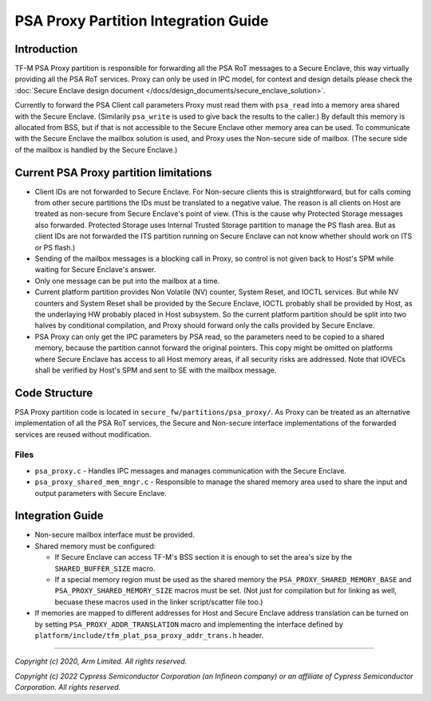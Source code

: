#####################################
PSA Proxy Partition Integration Guide
#####################################

************
Introduction
************
TF-M PSA Proxy partition is responsible for forwarding all the PSA RoT messages
to a Secure Enclave, this way virtually providing all the PSA RoT services.
Proxy can only be used in IPC model, for context and design details please
check the
:doc:`Secure Enclave design document </docs/design_documents/secure_enclave_solution>`.

Currently to forward the PSA Client call parameters Proxy must read them with
``psa_read`` into a memory area shared with the Secure Enclave. (Similarily
``psa_write`` is used to give back the results to the caller.) By default this
memory is allocated from BSS, but if that is not accessible to the Secure
Enclave other memory area can be used. To communicate with the Secure Enclave
the mailbox solution is used, and Proxy uses the Non-secure side of mailbox.
(The secure side of the mailbox is handled by the Secure Enclave.)

***************************************
Current PSA Proxy partition limitations
***************************************
- Client IDs are not forwarded to Secure Enclave. For Non-secure clients this
  is straightforward, but for calls coming from other secure partitions the IDs
  must be translated to a negative value. The reason is all clients on Host
  are treated as non-secure from Secure Enclave's point of view. (This is the
  cause why Protected Storage messages also forwarded. Protected Storage uses
  Internal Trusted Storage partition to manage the PS flash area. But as client
  IDs are not forwarded the ITS partition running on Secure Enclave can not
  know whether should work on ITS or PS flash.)
- Sending of the mailbox messages is a blocking call in Proxy, so control is
  not given back to Host's SPM while waiting for Secure Enclave's answer.
- Only one message can be put into the mailbox at a time.
- Current platform partition provides Non Volatile (NV) counter, System Reset,
  and IOCTL services. But while NV counters and System Reset shall be provided
  by the Secure Enclave, IOCTL probably shall be provided by Host, as the
  underlaying HW probably placed in Host subsystem. So the current platform
  partition should be split into two halves by conditional compilation, and
  Proxy should forward only the calls provided by Secure Enclave.
- PSA Proxy can only get the IPC parameters by PSA read, so the parameters need
  to be copied to a shared memory, because the partition cannot forward the
  original pointers. This copy might be omitted on platforms where Secure
  Enclave has access to all Host memory areas, if all security risks are
  addressed. Note that IOVECs shall be verified by Host's SPM and sent to SE
  with the mailbox message.

**************
Code Structure
**************
PSA Proxy partition code is located in ``secure_fw/partitions/psa_proxy/``.
As Proxy can be treated as an alternative implementation of all the PSA RoT
services, the Secure and Non-secure interface implementations of the forwarded
services are reused without modification.

Files
=====
- ``psa_proxy.c`` - Handles IPC messages and manages communication with the
  Secure Enclave.

- ``psa_proxy_shared_mem_mngr.c`` - Responsible to manage the shared memory
  area used to share the input and output parameters with Secure Enclave.

*****************
Integration Guide
*****************
- Non-secure mailbox interface must be provided.
- Shared memory must be configured:

  - If Secure Enclave can access TF-M's BSS section it is enough to set the
    area's size by the ``SHARED_BUFFER_SIZE`` macro.
  - If a special memory region must be used as the shared memory the
    ``PSA_PROXY_SHARED_MEMORY_BASE`` and ``PSA_PROXY_SHARED_MEMORY_SIZE``
    macros must be set. (Not just for compilation but for linking as well,
    becuase these macros used in the linker script/scatter file too.)

- If memories are mapped to different addresses for Host and Secure Enclave
  address translation can be turned on by setting
  ``PSA_PROXY_ADDR_TRANSLATION`` macro and implementing the interface defined
  by ``platform/include/tfm_plat_psa_proxy_addr_trans.h`` header.

--------------

*Copyright (c) 2020, Arm Limited. All rights reserved.*

*Copyright (c) 2022 Cypress Semiconductor Corporation (an Infineon company) or an affiliate of Cypress Semiconductor Corporation. All rights reserved.*
